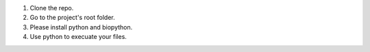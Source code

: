 1. Clone the repo.
2. Go to the project's root folder.
3. Please install python and biopython.
4. Use python to execuate your files.
